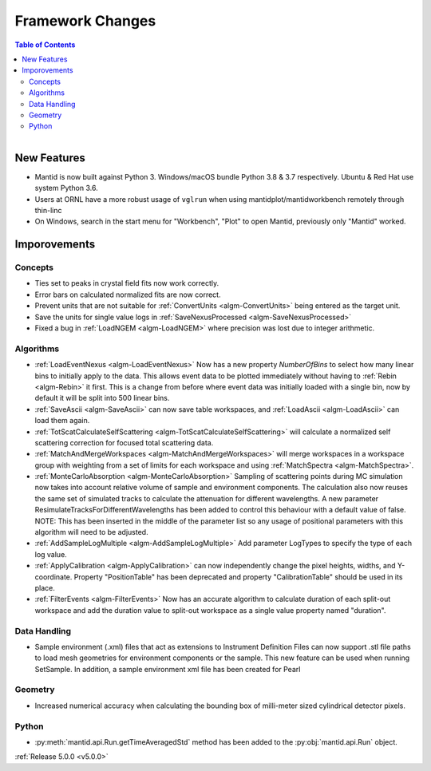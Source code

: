 =================
Framework Changes
=================

.. contents:: Table of Contents
   :local:

.. figure:: ../../images/PoohPy3.png
   :width: 500px
   :align: right

New Features
############

- Mantid is now built against Python 3. Windows/macOS bundle Python 3.8 & 3.7 respectively. Ubuntu & Red Hat use system Python 3.6.
- Users at ORNL have a more robust usage of ``vglrun`` when using mantidplot/mantidworkbench remotely through thin-linc
- On Windows, search in the start menu for "Workbench", "Plot" to open Mantid, previously only
  "Mantid" worked.

Imporovements
#############


Concepts
--------

- Ties set to peaks in crystal field fits now work correctly.
- Error bars on calculated normalized fits are now correct.

- Prevent units that are not suitable for :ref:`ConvertUnits <algm-ConvertUnits>` being entered as the target unit.
- Save the units for single value logs in :ref:`SaveNexusProcessed <algm-SaveNexusProcessed>`
- Fixed a bug in :ref:`LoadNGEM <algm-LoadNGEM>` where precision was lost due to integer arithmetic.


Algorithms
----------

- :ref:`LoadEventNexus <algm-LoadEventNexus>` Now has a new property `NumberOfBins` to select how many linear bins to initially apply to the data.  This allows event data to be plotted immediately without having to :ref:`Rebin <algm-Rebin>` it first.  This is a change from before where event data was initially loaded with a single bin, now by default it will be split into 500 linear bins.
- :ref:`SaveAscii <algm-SaveAscii>` can now save table workspaces, and :ref:`LoadAscii <algm-LoadAscii>` can load them again.
- :ref:`TotScatCalculateSelfScattering <algm-TotScatCalculateSelfScattering>` will calculate a normalized self scattering correction for focused total scattering data.
- :ref:`MatchAndMergeWorkspaces <algm-MatchAndMergeWorkspaces>` will merge workspaces in a workspace group with weighting from a set of limits for each workspace and using :ref:`MatchSpectra <algm-MatchSpectra>`.
- :ref:`MonteCarloAbsorption <algm-MonteCarloAbsorption>` Sampling of scattering points during MC simulation now takes into account relative volume of sample and environment components. The calculation also now reuses the same set of simulated tracks to calculate the attenuation for different wavelengths. A new parameter ResimulateTracksForDifferentWavelengths has been added to control this behaviour with a default value of false. NOTE: This has been inserted in the middle of the parameter list so any usage of positional parameters with this algorithm will need to be adjusted.
- :ref:`AddSampleLogMultiple <algm-AddSampleLogMultiple>` Add parameter LogTypes to specify the type of each log value.
- :ref:`ApplyCalibration <algm-ApplyCalibration>` can now independently change the pixel heights, widths, and Y-coordinate. Property "PositionTable" has been deprecated and property "CalibrationTable" should be used in its place.
- :ref:`FilterEvents <algm-FilterEvents>` Now has an accurate algorithm to calculate duration of each split-out workspace and add the duration value to split-out workspace as a single value property named "duration". 


Data Handling
-------------

- Sample environment (.xml) files that act as extensions to Instrument Definition Files can now support .stl file paths to load mesh geometries for environment components or the sample. This new feature can be used when running SetSample. In addition, a sample environment xml file has been created for Pearl


Geometry
--------

- Increased numerical accuracy when calculating the bounding box of milli-meter sized cylindrical detector pixels.


Python
------

- :py:meth:`mantid.api.Run.getTimeAveragedStd` method has been added to the :py:obj:`mantid.api.Run` object.

:ref:`Release 5.0.0 <v5.0.0>`
